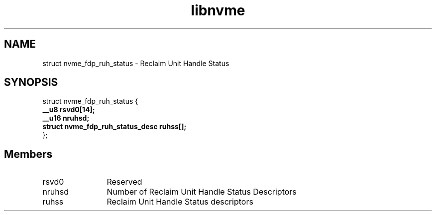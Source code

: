 .TH "libnvme" 9 "struct nvme_fdp_ruh_status" "January 2023" "API Manual" LINUX
.SH NAME
struct nvme_fdp_ruh_status \- Reclaim Unit Handle Status
.SH SYNOPSIS
struct nvme_fdp_ruh_status {
.br
.BI "    __u8 rsvd0[14];"
.br
.BI "    __u16 nruhsd;"
.br
.BI "    struct nvme_fdp_ruh_status_desc ruhss[];"
.br
.BI "
};
.br

.SH Members
.IP "rsvd0" 12
Reserved
.IP "nruhsd" 12
Number of Reclaim Unit Handle Status Descriptors
.IP "ruhss" 12
Reclaim Unit Handle Status descriptors
